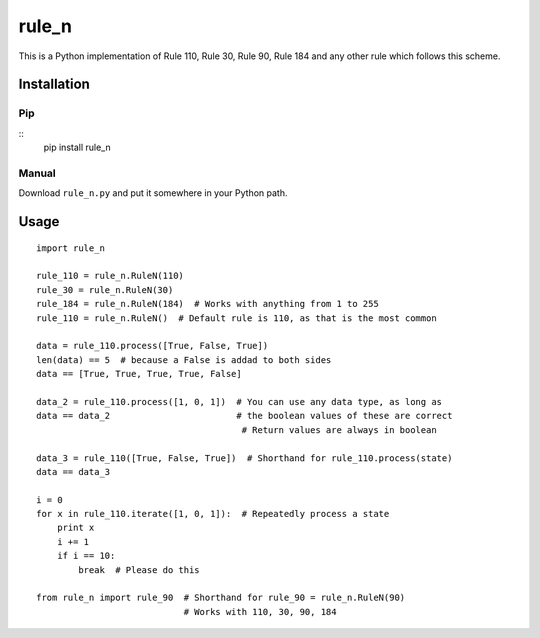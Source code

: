 ========
 rule_n
========

.. image:: https://travis-ci.org/randomdude999/rule_n.svg
   :target: https://travis-ci.org/randomdude999/rule_n
   :alt: Travis CI
.. image:: https://coveralls.io/repos/github/randomdude999/rule_n/badge.svg 
   :target: https://coveralls.io/github/randomdude999/rule_n
   :alt: Coveralls
.. image:: https://codeclimate.com/github/randomdude999/rule_n/badges/gpa.svg
   :target: https://codeclimate.com/github/randomdude999/rule_n
   :alt: Code Climate

This is a Python implementation of Rule 110, Rule 30, Rule 90, Rule 184 and any other rule which follows this scheme.

Installation
============

Pip
---

::
  pip install rule_n

Manual
------

Download ``rule_n.py`` and put it somewhere in your Python path.

Usage
=====

::

 import rule_n

 rule_110 = rule_n.RuleN(110)
 rule_30 = rule_n.RuleN(30)
 rule_184 = rule_n.RuleN(184)  # Works with anything from 1 to 255
 rule_110 = rule_n.RuleN()  # Default rule is 110, as that is the most common

 data = rule_110.process([True, False, True]) 
 len(data) == 5  # because a False is addad to both sides
 data == [True, True, True, True, False]

 data_2 = rule_110.process([1, 0, 1])  # You can use any data type, as long as
 data == data_2                        # the boolean values of these are correct
                                        # Return values are always in boolean

 data_3 = rule_110([True, False, True])  # Shorthand for rule_110.process(state)
 data == data_3

 i = 0
 for x in rule_110.iterate([1, 0, 1]):  # Repeatedly process a state
     print x
     i += 1
     if i == 10:
         break  # Please do this

 from rule_n import rule_90  # Shorthand for rule_90 = rule_n.RuleN(90)
                             # Works with 110, 30, 90, 184
